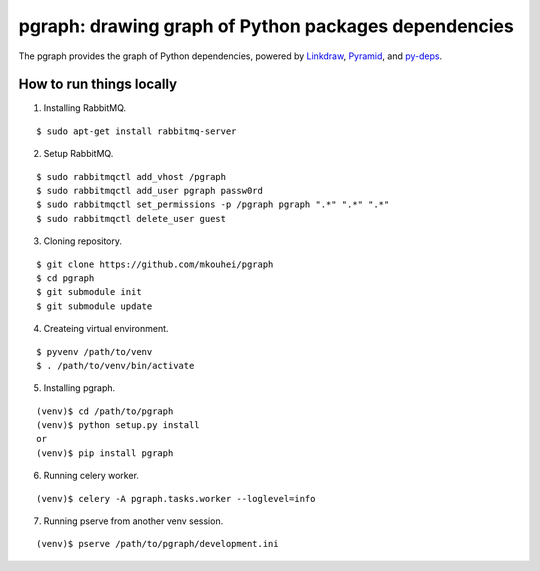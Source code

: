 =======================================================
 pgraph: drawing graph of Python packages dependencies
=======================================================

The pgraph provides the graph of Python dependencies,
powered by `Linkdraw <https://github.com/mtoshi/linkdraw/wiki>`_, `Pyramid <http://docs.pylonsproject.org/en/latest/docs/pyramid.html>`_, and `py-deps <https://github.com/mkouhei/py-deps>`_.



How to run things locally
=========================

1. Installing RabbitMQ.

::

   $ sudo apt-get install rabbitmq-server

2. Setup RabbitMQ.

::

   $ sudo rabbitmqctl add_vhost /pgraph
   $ sudo rabbitmqctl add_user pgraph passw0rd
   $ sudo rabbitmqctl set_permissions -p /pgraph pgraph ".*" ".*" ".*"
   $ sudo rabbitmqctl delete_user guest

3. Cloning repository.

::

   $ git clone https://github.com/mkouhei/pgraph
   $ cd pgraph
   $ git submodule init
   $ git submodule update


4. Createing virtual environment.

::

   $ pyvenv /path/to/venv
   $ . /path/to/venv/bin/activate

5. Installing pgraph.

::
      
   (venv)$ cd /path/to/pgraph
   (venv)$ python setup.py install
   or
   (venv)$ pip install pgraph

6. Running celery worker.

::

   (venv)$ celery -A pgraph.tasks.worker --loglevel=info

7. Running pserve from another venv session.

::

   (venv)$ pserve /path/to/pgraph/development.ini

